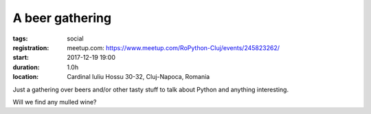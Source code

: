 A beer gathering
###############################################################

:tags: social
:registration:
    meetup.com: https://www.meetup.com/RoPython-Cluj/events/245823262/
:start: 2017-12-19 19:00
:duration: 1.0h
:location: Cardinal Iuliu Hossu 30-32, Cluj-Napoca, Romania

Just a gathering over beers and/or other tasty stuff to talk about Python and anything interesting.

Will we find any mulled wine?